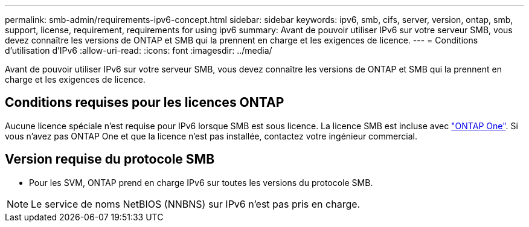---
permalink: smb-admin/requirements-ipv6-concept.html 
sidebar: sidebar 
keywords: ipv6, smb, cifs, server, version, ontap, smb, support, license, requirement, requirements for using ipv6 
summary: Avant de pouvoir utiliser IPv6 sur votre serveur SMB, vous devez connaître les versions de ONTAP et SMB qui la prennent en charge et les exigences de licence. 
---
= Conditions d'utilisation d'IPv6
:allow-uri-read: 
:icons: font
:imagesdir: ../media/


[role="lead"]
Avant de pouvoir utiliser IPv6 sur votre serveur SMB, vous devez connaître les versions de ONTAP et SMB qui la prennent en charge et les exigences de licence.



== Conditions requises pour les licences ONTAP

Aucune licence spéciale n'est requise pour IPv6 lorsque SMB est sous licence. La licence SMB est incluse avec link:https://docs.netapp.com/us-en/ontap/system-admin/manage-licenses-concept.html#licenses-included-with-ontap-one["ONTAP One"]. Si vous n'avez pas ONTAP One et que la licence n'est pas installée, contactez votre ingénieur commercial.



== Version requise du protocole SMB

* Pour les SVM, ONTAP prend en charge IPv6 sur toutes les versions du protocole SMB.


[NOTE]
====
Le service de noms NetBIOS (NNBNS) sur IPv6 n'est pas pris en charge.

====